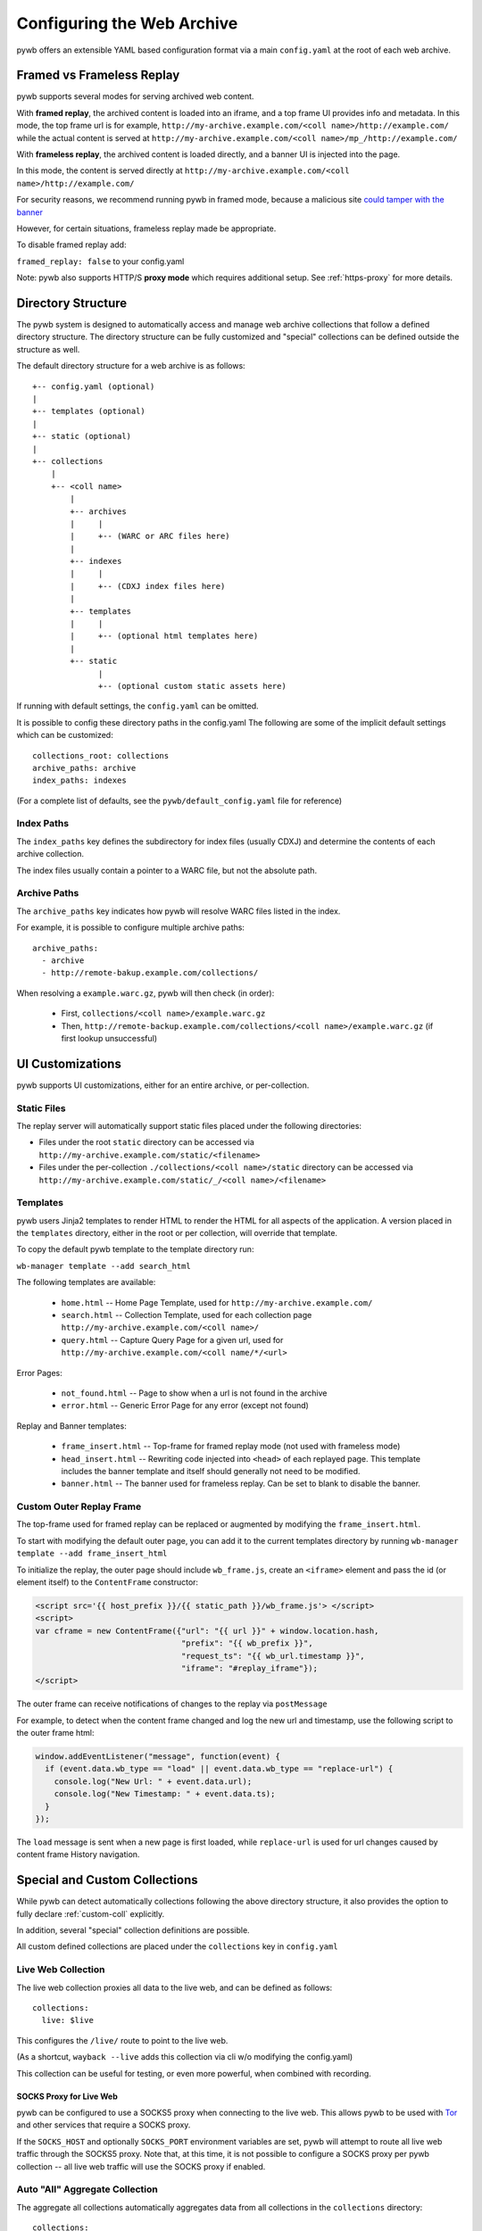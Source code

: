 .. _configuring-pywb:

Configuring the Web Archive
===========================

pywb offers an extensible YAML based configuration format via a main ``config.yaml`` at the root of each web archive.

.. _framed_vs_frameless:

Framed vs Frameless Replay
--------------------------

pywb supports several modes for serving archived web content.

With **framed replay**, the archived content is loaded into an iframe, and a top frame UI provides info and metadata.
In this mode, the top frame url is for example, ``http://my-archive.example.com/<coll name>/http://example.com/`` while
the actual content is served at ``http://my-archive.example.com/<coll name>/mp_/http://example.com/``


With **frameless replay**, the archived content is loaded directly, and a banner UI is injected into the page.

In this mode, the content is served directly at ``http://my-archive.example.com/<coll name>/http://example.com/``

For security reasons, we recommend running pywb in framed mode, because a malicious site
`could tamper with the banner <http://labs.rhizome.org/presentations/security.html#/13>`_

However, for certain situations, frameless replay made be appropriate.

To disable framed replay add:

``framed_replay: false`` to your config.yaml


Note: pywb also supports HTTP/S **proxy mode** which requires additional setup. See :ref:`https-proxy` for more details.


Directory Structure
-------------------

The pywb system is designed to automatically access and manage web archive collections that follow a defined directory structure.
The directory structure can be fully customized and "special" collections can be defined outside the structure as well.

The default directory structure for a web archive is as follows::


    +-- config.yaml (optional)
    |
    +-- templates (optional)
    |
    +-- static (optional)
    |
    +-- collections
        |
        +-- <coll name>
            |
            +-- archives
            |     |
            |     +-- (WARC or ARC files here)
            |
            +-- indexes
            |     |
            |     +-- (CDXJ index files here)
            | 
            +-- templates
            |     |
            |     +-- (optional html templates here)
            |
            +-- static
                  |
                  +-- (optional custom static assets here)
              

If running with default settings, the ``config.yaml`` can be omitted.

It is possible to config these directory paths in the config.yaml
The following are some of the implicit default settings which can be customized::

  collections_root: collections
  archive_paths: archive
  index_paths: indexes

(For a complete list of defaults, see the ``pywb/default_config.yaml`` file for reference)

Index Paths
^^^^^^^^^^^

The ``index_paths`` key defines the subdirectory for index files (usually CDXJ) and determine the contents of each archive collection.

The index files usually contain a pointer to a WARC file, but not the absolute path.

Archive Paths
^^^^^^^^^^^^^

The ``archive_paths`` key indicates how pywb will resolve WARC files listed in the index.

For example, it is possible to configure multiple archive paths::

  archive_paths:
    - archive
    - http://remote-bakup.example.com/collections/

When resolving a ``example.warc.gz``, pywb will then check (in order):

 * First, ``collections/<coll name>/example.warc.gz``
 * Then, ``http://remote-backup.example.com/collections/<coll name>/example.warc.gz`` (if first lookup unsuccessful)


UI Customizations
-----------------

pywb supports UI customizations, either for an entire archive,
or per-collection.

Static Files
^^^^^^^^^^^^

The replay server will automatically support static files placed under the following directories:

* Files under the root ``static`` directory can be accessed via ``http://my-archive.example.com/static/<filename>``

* Files under the per-collection ``./collections/<coll name>/static`` directory can be accessed via ``http://my-archive.example.com/static/_/<coll name>/<filename>``

Templates
^^^^^^^^^

pywb users Jinja2 templates to render HTML to render the HTML for all aspects of the application.
A version placed in the ``templates`` directory, either in the root or per collection, will override that template.

To copy the default pywb template to the template directory run:

``wb-manager template --add search_html``

The following templates are available:

 * ``home.html`` -- Home Page Template, used for ``http://my-archive.example.com/``

 * ``search.html`` -- Collection Template, used for each collection page ``http://my-archive.example.com/<coll name>/``

 * ``query.html`` -- Capture Query Page for a given url, used for ``http://my-archive.example.com/<coll name/*/<url>``

Error Pages:

 * ``not_found.html`` -- Page to show when a url is not found in the archive

 * ``error.html`` -- Generic Error Page for any error (except not found)

Replay and Banner templates:

 * ``frame_insert.html`` -- Top-frame for framed replay mode (not used with frameless mode)

 * ``head_insert.html`` -- Rewriting code injected into ``<head>`` of each replayed page. 
   This template includes the banner template and itself should generally not need to be modified.

 * ``banner.html`` -- The banner used for frameless replay. Can be set to blank to disable the banner.


Custom Outer Replay Frame
^^^^^^^^^^^^^^^^^^^^^^^^^

The top-frame used for framed replay can be replaced or augmented
by modifying the ``frame_insert.html``.

To start with modifying the default outer page, you can add it to the current
templates directory by running ``wb-manager template --add frame_insert_html``

To initialize the replay, the outer page should include ``wb_frame.js``,
create an ``<iframe>`` element and pass the id (or element itself) to the ``ContentFrame`` constructor:

.. code-block:: html

  <script src='{{ host_prefix }}/{{ static_path }}/wb_frame.js'> </script>
  <script>
  var cframe = new ContentFrame({"url": "{{ url }}" + window.location.hash,
                                 "prefix": "{{ wb_prefix }}",
                                 "request_ts": "{{ wb_url.timestamp }}",
                                 "iframe": "#replay_iframe"});
  </script>


The outer frame can receive notifications of changes to the replay via ``postMessage``

For example, to detect when the content frame changed and log the new url and timestamp,
use the following script to the outer frame html:

.. code-block:: javascript

  window.addEventListener("message", function(event) {
    if (event.data.wb_type == "load" || event.data.wb_type == "replace-url") {
      console.log("New Url: " + event.data.url);
      console.log("New Timestamp: " + event.data.ts);
    }
  });

The ``load`` message is sent when a new page is first loaded, while ``replace-url`` is used
for url changes caused by content frame History navigation.


Special and Custom Collections
------------------------------

While pywb can detect automatically collections following the above directory structure,
it also provides the option to fully declare :ref:`custom-coll` explicitly.

In addition, several "special" collection definitions are possible.

All custom defined collections are placed under the ``collections`` key in ``config.yaml``

.. _live-web:

Live Web Collection
^^^^^^^^^^^^^^^^^^^

The live web collection proxies all data to the live web, and can be defined as follows::

  collections:
    live: $live

This configures the ``/live/`` route to point to the live web.

(As a shortcut, ``wayback --live`` adds this collection via cli w/o modifying the config.yaml)

This collection can be useful for testing, or even more powerful, when combined with recording.


SOCKS Proxy for Live Web
""""""""""""""""""""""""

pywb can be configured to use a SOCKS5 proxy when connecting to the live web. This allows pywb to be used with `Tor <https://torproject.org/>`_ and other
services that require a SOCKS proxy.

If the ``SOCKS_HOST`` and optionally ``SOCKS_PORT`` environment variables are set, pywb will attempt to route all live web traffic through the SOCKS5 proxy.
Note that, at this time, it is not possible to configure a SOCKS proxy per pywb collection -- all live web traffic will use the SOCKS proxy if enabled.


.. _auto-all:

Auto "All" Aggregate Collection
^^^^^^^^^^^^^^^^^^^^^^^^^^^^^^^

The aggregate all collections automatically aggregates data from all collections in the ``collections`` directory::

  collections:
    all: $all

Accessing ``/all/<url>`` will cause an aggregate lookup within the collections directory.

Note: It is not (yet) possible to exclude collections from the auto-all collection, although "special" collections are not included.

Collection Provenance
"""""""""""""""""""""

When using the auto-all collection, it is possible to determine the original collection of each resource by looking at the ``Link`` header metadata
if :ref:`memento-api` is enabled. The header will include the extra ``collection`` field, specifying the collection::

  Link: <http://example.com/>; rel="original", <http://localhost:8080/all/mp_/http://example.com/>; rel="timegate", <http://localhost:8080/all/timemap/link/http://example.com/>; rel="timemap"; type="application/link-format", <http://localhost:8080/all/20170920185327mp_/http://example.com/>; rel="memento"; datetime="Wed, 20 Sep 2017 18:20:19 GMT"; collection="coll-1"


For example, if two collections ``coll-1`` and ``coll-2`` contain ``http://example.com/``, loading the timemap for
``/all/timemap/link/http://example.com/`` might look like as follows::

  <http://localhost:8080/all/timemap/link/http://example.com/>; rel="self"; type="application/link-format"; from="Wed, 20 Sep 2017 03:53:27 GMT",
  <http://localhost:8080/all/mp_/http://example.com/>; rel="timegate",
  <http://example.com/>; rel="original",
  <http://example.com/>; rel="memento"; datetime="Wed, 20 Sep 2017 03:53:27 GMT"; collection="coll-1",
  <http://example.com/>; rel="memento"; datetime="Wed, 20 Sep 2017 04:53:27 GMT"; collection="coll-2",


Remote Memento Collection
^^^^^^^^^^^^^^^^^^^^^^^^^

It's also possible to define remote archives as easily as location collections.
For example, the following defines a collection ``/ia/`` which accesses
Internet Archive's Wayback Machine as a single collection::

  collections:
    ia: memento+https://web.archive.org/web/

Many additional options, including memento "aggregation", fallback chains are possible
using the Warcserver configuration syntax. See :ref:`warcserver-config` for more info.


.. _custom-coll:

Custom User-Defined Collections
^^^^^^^^^^^^^^^^^^^^^^^^^^^^^^^

The collection definition syntax allows for explicitly setting the index, archive paths
and all other templates, per collection, for example::

  collections:
    custom:
       index: ./path/to/indexes
       resource: ./some/other/path/to/archive/
       query_html: ./path/to/templates/query.html


If possible, it is recommended to use the default directory structure to avoid per-collection configuration.
However, this configuration allows for using pywb with existing collections that have unique path requirements.


Root Collection
^^^^^^^^^^^^^^^

It is also possible to define a "root" collection, for example, accessible at ``http://my-archive.example.com/<url>``
Such a collection must be defined explicitly using the ``$root`` as collection name::

  collections:
    $root:
       index: ./path/to/indexes
       resource: ./path/to/archive/

Note: When a root collection is set, no other collections are currently accessible, they are ignored.


.. _recording-mode:

Recording Mode
--------------

Recording mode enables pywb to support recording into any automatically managed collection, using
the ``/<coll>/record/<url>`` path. Accessing this path will result in pywb writing new WARCs directly into 
the collection ``<coll>``.

To enable recording from the live web, simply run ``wayback --record``.

To further customize recording mode, add the ``recorder`` block to the root of ``config.yaml``.

The command-line option is equivalent to adding ``recorder: live``.

The full set of configurable options (with their default settings) is as follows::

  recorder:
     source_coll: live
     rollover_size: 100000000
     rollover_idle_secs: 600
     filename_template: my-warc-{timestamp}-{hostname}-{random}.warc.gz
     source_filter: live


The required ``source_coll`` setting specifies the source collection from which to load content that will be recorded.
Most likely this will be the :ref:`live-web` collection, which should also be defined. 
However, it could be any other collection, allowing for "extraction" from other collections or remote web archives.
Both the request and response are recorded into the WARC file, and most standard HTTP verbs should be recordable.

The other options are optional and may be omitted. The ``rollover_size`` and ``rollover_idle_secs`` specified
the maximum size and maximum idle time, respectively, after which a new WARC file is created.
For example, a new WARC will be created if more than 100MB are recorded, or after 600 seconds have elapsed between
subsequent requests. This allows the WARC size to be more manageable and prevents files from being left open for long periods of time.

The ``filename-template`` specifies the naming convention for WARC files, and allows a timestamp, current hostname, and
random string to be inserted into the filename.

When using an aggregate collection or sequential fallback collection as the source, recording can be limited to pages
fetched from certain child collection by specifying ``source_filter`` as an regex matching the name of the sub-collection.

For example, if recording with the above config into a collection called ``my-coll``, the user would access:

``http://my-archive.example.com/my-coll/record/http://example.com/``, which would load ``http://example.com/`` from the live web
and write the request and response to a WARC named something like:

``./collections/my-coll/archive/my-warc-20170102030000000000-archive.example.com-QRTGER.warc.gz``

If running with auto indexing, the WARC will also get automatically indexed and available for replay after the index interval.

As a shortcut, ``recorder: live`` can also be used to specify only the ``source_coll`` option.


.. _auto-fetch:

Auto-Fetch Responsive Recording
^^^^^^^^^^^^^^^^^^^^^^^^^^^^^^^

When recording (or browsing the 'live' collection), pywb has an option to inspect and automatically fetch additional resources, including:

 * Any urls found in ``<img srcset="...">`` attributes.

 * Any urls within CSS ``@media`` rules.

This allows pywb to better capture responsive pages, where all the resources are not directly loaded by the browser, but may be needed for future replay.

The detected urls are loaded in the background using a web worker while the user is browsing the page.

To enable this functionality, add ``--enable-auto-fetch`` to the command-line or ``enable_auto_fetch: true`` to the root of the ``config.yaml``


Auto-Indexing Mode
------------------

If auto-indexing is enabled, pywb will update the indexes stored in the ``indexes`` directory whenever files are added or modified in the
``archive`` directory. Auto-indexing can be enabled via the ``autoindex`` option set to the check interval in seconds::

  autoindex: 30

This specifies that the ``archive`` directories should be every 30 seconds. Auto-indexing is useful when WARCs are being
appended to or added to the ``archive`` by an external operation.

If a user is manually adding a new WARC to the collection, ``wb-manager add <coll> <path/to/warc>`` is recommended,
as this will add the WARC and perform a one-time reindex the collection, without the need for auto-indexing.

Note: Auto-indexing also does not support deletion of removal of WARCs from the ``archive`` directory.

This is not a common operation for web archives, a WARC must be manually removed from the 
``collections/<coll>/archive/`` directory and then collection index can be regenreated from the remaining WARCs
by running ``wb-manager reindex <coll>``

The auto-indexing mode can also be enabled via command-line by running ``wayback -a`` or ``wayback -a --auto-interval 30`` to also set the interval.

(If running pywb with uWSGI in multi-process mode, the auto-indexing is only run in a single worker to avoid race conditions and duplicate indexing)


.. _https-proxy:

HTTP/S Proxy Mode
-----------------

In addition to "url rewriting prefix mode" (the default), pywb can also act as a full-fledged HTTP and HTTPS proxy, allowing
any browser or client supporting HTTP and HTTPS proxy to access web archives through the proxy.

Proxy mode can provide access to a single collection at time, eg. instead of accessing ``http://localhost:8080/my-coll/2017/http://example.com/``,
the user enters ``http://example.com/`` and is served content from the ``my-coll`` collection.
As a result, the collection and timestamp must be specified separately.

Configuring HTTP Proxy
^^^^^^^^^^^^^^^^^^^^^^

At this time, pywb requires the collection to be configured at setup time (though collection switching will be added soon).

To enable proxy mode, the collection can be specified by running: ``wayback --proxy my-coll`` or by adding to the config::

  proxy:
    coll: my-coll

For HTTP proxy access, this is all that is needed to use the proxy. If pywb is running on port 8080 on localhost, the following curl command should provide proxy access: ``curl -x "localhost:8080"  http://example.com/``


Default Timestamp
^^^^^^^^^^^^^^^^^

The timestamp can also be optionally specified by running: ``wayback --proxy my-coll --proxy-default-timestamp 20181226010203`` or by specifying the config::

  proxy:
    coll: my-coll
    default-timestamp: 20181226010203

The ISO date format, eg. ``2018-12-26T01:02:03`` is also accepted.

If the timestamp is omitted, proxy mode replay defaults to the latest capture.

The timestamp can also be dynamically overriden per-request using the :ref:`memento-proxy`.


Proxy Mode Rewriting
^^^^^^^^^^^^^^^^^^^^

By default, pywb performs minimal html rewriting to insert a default banner into the proxy mode replay to make it clear to users that they are viewing replayed content.

Custom rewriting code from the ``head_insert.html`` template may also be inserted into ``<head>``.

Checking for the ``{% if env.pywb_proxy_magic %}`` allows for inserting custom content for proxy mode only.

However, content rewriting in proxy mode is not necessary and can be disabled completely by customizing the ``proxy`` block in the config.

This may be essential when proxying content to older browsers for instance.

 * To disable all content rewriting/modifications from pywb via the ``head_insert.html`` template, add ``enable_content_rewrite: false``

   If set to false, this setting overrides and disables all the other options.

 * To disable just the banner, add ``enable_banner: false``

 * To add a light version of rewriting (for overriding Date, random number generators), add ``enable_wombat: true``


If :ref:`auto-fetch` is enabled in the global config, the ``enable_wombat: true`` is implied, unless ``enable_content_rewrite: false``
is also set (as it will disable the auto-fetch system from being injected into the page).


If omitted, the defaults for these options are::

   proxy:
     enable_banner: true
     enable_wombat: false
     enable_content_rewrite: true

For example, to enable wombat rewriting but disable the banner, use the config::

   proxy:
     enable_banner: false
     enable_wombat: true

To disable all content rewriting::

   proxy:
     enable_content_rewrite: false


Proxy Recording
^^^^^^^^^^^^^^^

The proxy can additional be set to recording mode, equivalent to access the ``/<my-coll>/record/`` path,
by adding ``recording: true``, as follows::

  proxy:
    coll: my-coll
    recording: true

By default, proxy recording will use the ``live`` collection if not otherwise configured.

See :ref:`recording-mode` for full set of configurable recording options.


HTTPS Proxy and pywb Certificate Authority
^^^^^^^^^^^^^^^^^^^^^^^^^^^^^^^^^^^^^^^^^^

For HTTPS proxy access, pywb provides its own Certificate Authority and dynamically generates certificates for each host and signs the responses
with these certificates. By design, this allows pywb to act as "man-in-the-middle" serving archived copies of a given site.

However, the pywb Certificate Authority (CA) certificate will need to be accepted by the browser. The CA cert can be downloaded from pywb directly
using the special download paths. Recommended set up for using the proxy is as follows:

1. Start pywb with proxy mode enabled (with ``--proxy`` option or with a ``proxy:`` option block present in the config).

   (The CA root certificate will be auto-created when first starting pywb with proxy mode if it doesn't exist.)

2. Configure the browser proxy settings host port, for example ``localhost`` and ``8080`` (if running locally)

3. Download the CA:

   * For most browsers, use the PEM format: ``http://wsgiprox/download/pem``

   * For windows, use the PKCS12 format: ``http://wsgiprox/download/p12``

4. You may need to agree to "Trust this CA" to identify websites.

The auto-generated pywb CA, created at ``./proxy-certs/pywb-ca.pem`` may also be added to a keystore directly.

The location of the CA file and the CA name displayed can be changed by setting the  ``ca_file_cache`` and ``ca_name`` proxy options, respectively.

The following are all the available proxy options -- only ``coll`` is required::

  proxy:
    coll: my-coll
    ca_name: pywb HTTPS Proxy CA
    ca_file_cache: ./proxy-certs/pywb-ca.pem
    recording: false
    enable_banner: true
    enable_content_rewrite: true
    default_timestamp: ''

The HTTP/S functionality is provided by the separate :mod:`wsgiprox` utility which provides HTTP/S proxy routing
to any WSGI application.

Using `wsgiprox <https://github.com/webrecorder/wsgiprox>`_, pywb sets ``FrontEndApp.proxy_route_request()`` as the proxy resolver, and this function returns the full collection path that pywb uses to route each proxy request. The default implementation returns a path to the fixed collection ``coll`` and injects content into ``<head>`` if ``enable_content_rewrite`` is true. The default banner is inserted if ``enable_banner`` is set to true.

Extensions to pywb can override ``proxy_route_request()`` to provide custom handling, such as setting the collection dynamically or based on external data sources.

See the `wsgiprox README <https://github.com/webrecorder/wsgiprox/blob/master/README.rst>`_ for additional details on setting a proxy resolver.

For more information on custom certificate authority (CA) installation, the `mitmproxy certificate page <http://docs.mitmproxy.org/en/stable/certinstall.html>`_ provides a good overview for installing a custom CA on different platforms.


Compatibility: Redirects, Memento, Flash video overrides
--------------------------------------------------------

Exact Timestamp Redirects
^^^^^^^^^^^^^^^^^^^^^^^^^

By default, pywb does not redirect urls to the 'canonical' representation of a url with the exact timestamp.

For example, when requesting ``/my-coll/2017js_/http://example.com/example.js`` but the actual timestamp of the resource is ``2017010203000400``,
there is not a redirect to ``/my-coll/2017010203000400js_/http://example.com/example.js``.


Instead, this 'canonical' url is returned with the response in the ``Content-Location`` header.
(This behavior is recommended for performance reasons as it avoids an extra roundtrip to the server for a redirect.)

However, if the classic redirect behavior is desired, it can be enable by adding::

  redirect_to_exact: true

to the config. This will force any url to be redirected to the exact url, and is consistent with previous behavior and other "wayback machine" implementations.


Memento Protocol
^^^^^^^^^^^^^^^^

:ref:`memento-api` support is enabled by default, and works with no-timestamp-redirect and classic redirect behaviors.

However, Memento API support can be disabled by adding::

  enable_memento: false


Flash Video Override
^^^^^^^^^^^^^^^^^^^^

A custom system to override Flash video with a custom download via ``youtube-dl`` and replay with a custom player was enabled in previous versions of pywb.
However, this system was not widely used and is in need of improvements, and was designed when most video was Flash-based.
The system is seldom used now that most video is HTML5 based.

For these reasons, this functionality, previously enabled by including the script ``/static/vidrw.js``, is disabled by default.

To enable the previous behavior, add to config::

  enable_flash_video_rewrite: true

The system may be revamped in the future and enabled by default, but for now, it is provided "as-is" for compatibility reasons.
